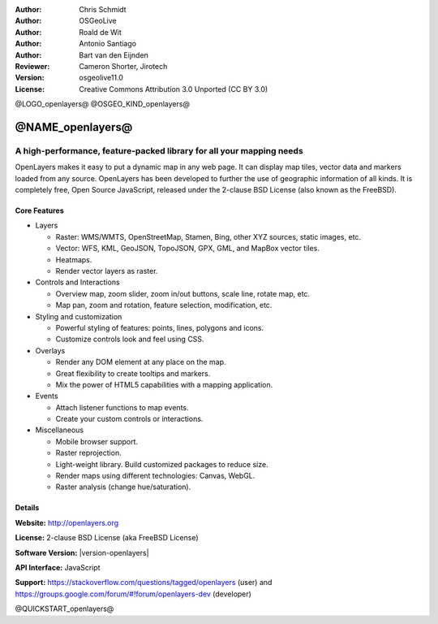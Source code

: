 :Author: Chris Schmidt
:Author: OSGeoLive
:Author: Roald de Wit
:Author: Antonio Santiago
:Author: Bart van den Eijnden
:Reviewer: Cameron Shorter, Jirotech
:Version: osgeolive11.0
:License: Creative Commons Attribution 3.0 Unported (CC BY 3.0)

@LOGO_openlayers@
@OSGEO_KIND_openlayers@


@NAME_openlayers@
================================================================================

A high-performance, feature-packed library for all your mapping needs
~~~~~~~~~~~~~~~~~~~~~~~~~~~~~~~~~~~~~~~~~~~~~~~~~~~~~~~~~~~~~~~~~~~~~~~~~~~~~~~~

OpenLayers makes it easy to put a dynamic map in any web page. It can display map tiles, vector data and markers loaded from any source. OpenLayers has been developed to further the use of geographic information of all kinds. It is completely free, Open Source JavaScript, released under the 2-clause BSD License (also known as the FreeBSD).

.. image:: /images/projects/openlayers/openlayers-basic.png
  :scale: 70 %
  :alt: screenshot
  :align: right

Core Features
--------------------------------------------------------------------------------

* Layers

  * Raster: WMS/WMTS, OpenStreetMap, Stamen, Bing, other XYZ sources, static images, etc.
  * Vector: WFS, KML, GeoJSON, TopoJSON, GPX, GML, and MapBox vector tiles.
  * Heatmaps.
  * Render vector layers as raster.

* Controls and Interactions

  * Overview map, zoom slider, zoom in/out buttons, scale line, rotate map, etc.
  * Map pan, zoom and rotation, feature selection, modification, etc.

* Styling and customization

  * Powerful styling of features: points, lines, polygons and icons.
  * Customize controls look and feel using CSS.

* Overlays

  * Render any DOM element at any place on the map.
  * Great flexibility to create tooltips and markers.
  * Mix the power of HTML5 capabilities with a mapping application.

* Events

  * Attach listener functions to map events.
  * Create your custom controls or interactions.

* Miscellaneous

  * Mobile browser support.
  * Raster reprojection.
  * Light-weight library. Build customized packages to reduce size.
  * Render maps using different technologies: Canvas, WebGL.
  * Raster analysis (change hue/saturation).

Details
--------------------------------------------------------------------------------

**Website:** http://openlayers.org

**License:** 2-clause BSD License (aka FreeBSD License)

**Software Version:** |version-openlayers|

**API Interface:** JavaScript

**Support:** https://stackoverflow.com/questions/tagged/openlayers (user) and https://groups.google.com/forum/#!forum/openlayers-dev (developer)


@QUICKSTART_openlayers@

